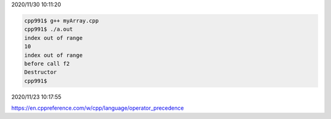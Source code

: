 2020/11/30 10:11:20

.. code:: sh

  cpp991$ g++ myArray.cpp 
  cpp991$ ./a.out 
  index out of range
  10
  index out of range
  before call f2
  Destructor
  cpp991$ 



2020/11/23 10:17:55

https://en.cppreference.com/w/cpp/language/operator_precedence

